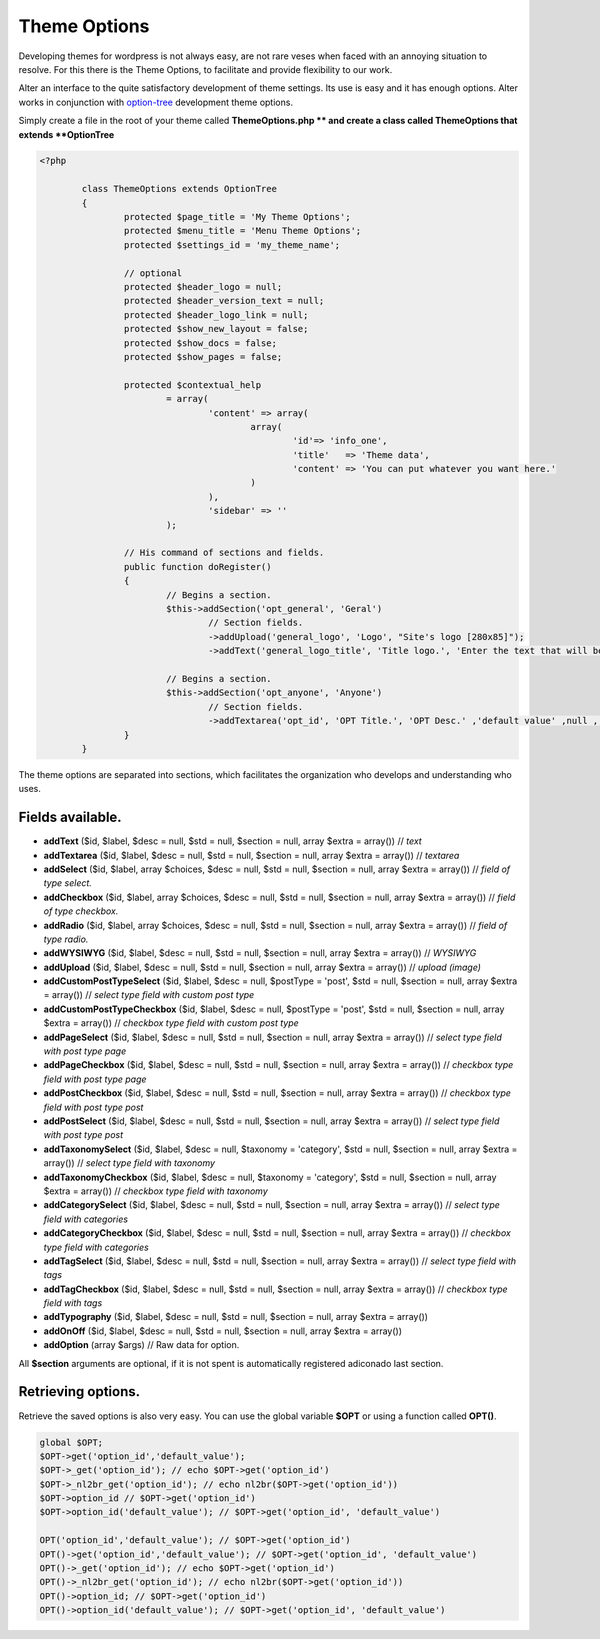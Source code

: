 Theme Options
===================

Developing themes for wordpress is not always easy, are not rare veses when faced with an annoying situation to resolve. 
For this there is the Theme Options, to facilitate and provide flexibility to our work. 

Alter an interface to the quite satisfactory development of theme settings. Its use is easy and it has enough options. 
Alter works in conjunction with option-tree_ development theme options.

Simply create a file in the root of your theme called **ThemeOptions.php ** and create a class called ThemeOptions that extends **OptionTree**

.. code-block:: php
	
	<?php

		class ThemeOptions extends OptionTree
		{
			protected $page_title = 'My Theme Options';
			protected $menu_title = 'Menu Theme Options';
			protected $settings_id = 'my_theme_name';

			// optional 
			protected $header_logo = null;
			protected $header_version_text = null;
			protected $header_logo_link = null;
			protected $show_new_layout = false;
			protected $show_docs = false;
			protected $show_pages = false;

			protected $contextual_help
				= array(
					'content' => array(
						array(
							'id'=> 'info_one',
							'title'   => 'Theme data',
							'content' => 'You can put whatever you want here.'
						)
					),
					'sidebar' => ''
				);

			// His command of sections and fields.
			public function doRegister()
			{
				// Begins a section.
				$this->addSection('opt_general', 'Geral')
					// Section fields.
					->addUpload('general_logo', 'Logo', "Site's logo [280x85]");
					->addText('general_logo_title', 'Title logo.', 'Enter the text that will be the description of the logo.');

				// Begins a section.
				$this->addSection('opt_anyone', 'Anyone')
					// Section fields.
					->addTextarea('opt_id', 'OPT Title.', 'OPT Desc.' ,'default value' ,null , array('rows'=>'15'));
			}
		}			

The theme options are separated into sections, which facilitates the organization who develops and understanding who uses.

Fields available.
^^^^^^^^^^^^^^^^^

- **addText** ($id, $label, $desc = null, $std = null, $section = null, array $extra = array()) // *text*
- **addTextarea** ($id, $label, $desc = null, $std = null, $section = null, array $extra = array()) // *textarea*
- **addSelect** ($id, $label, array $choices, $desc = null, $std = null, $section = null, array $extra = array()) // *field of type select.*
- **addCheckbox** ($id, $label, array $choices, $desc = null, $std = null, $section = null, array $extra = array()) // *field of type checkbox.*
- **addRadio** ($id, $label, array $choices, $desc = null, $std = null, $section = null, array $extra = array()) // *field of type radio.*
- **addWYSIWYG** ($id, $label, $desc = null, $std = null, $section = null, array $extra = array()) // *WYSIWYG*
- **addUpload** ($id, $label, $desc = null, $std = null, $section = null, array $extra = array()) // *upload (image)*
- **addCustomPostTypeSelect** ($id, $label, $desc = null, $postType = 'post', $std = null, $section = null, array $extra = array()) // *select type field with custom post type*
- **addCustomPostTypeCheckbox** ($id, $label, $desc = null, $postType = 'post', $std = null, $section = null, array $extra = array()) // *checkbox type field with custom post type*
- **addPageSelect** ($id, $label, $desc = null, $std = null, $section = null, array $extra = array()) // *select type field with post type page*
- **addPageCheckbox** ($id, $label, $desc = null, $std = null, $section = null, array $extra = array()) // *checkbox type field with post type page*
- **addPostCheckbox** ($id, $label, $desc = null, $std = null, $section = null, array $extra = array()) // *checkbox type field with post type post*
- **addPostSelect** ($id, $label, $desc = null, $std = null, $section = null, array $extra = array()) // *select type field with post type post*
- **addTaxonomySelect** ($id, $label, $desc = null, $taxonomy = 'category', $std = null, $section = null, array $extra = array()) // *select type field with taxonomy*
- **addTaxonomyCheckbox** ($id, $label, $desc = null, $taxonomy = 'category', $std = null, $section = null, array $extra = array()) // *checkbox type field with taxonomy*
- **addCategorySelect** ($id, $label, $desc = null, $std = null, $section = null, array $extra = array()) // *select type field with categories*
- **addCategoryCheckbox** ($id, $label, $desc = null, $std = null, $section = null, array $extra = array()) // *checkbox type field with categories*
- **addTagSelect** ($id, $label, $desc = null, $std = null, $section = null, array $extra = array()) // *select type field with tags*
- **addTagCheckbox** ($id, $label, $desc = null, $std = null, $section = null, array $extra = array()) // *checkbox type field with tags*
- **addTypography** ($id, $label, $desc = null, $std = null, $section = null, array $extra = array())
- **addOnOff** ($id, $label, $desc = null, $std = null, $section = null, array $extra = array())
- **addOption** (array $args) // Raw data for option.
  
All **$section** arguments are optional, if it is not spent is automatically registered adiconado last section.

Retrieving options.
^^^^^^^^^^^^^^^^^^^
Retrieve the saved options is also very easy.  
You can use the global variable **$OPT** or using a function called **OPT()**.

.. code-block:: php

	global $OPT;
	$OPT->get('option_id','default_value');
	$OPT->_get('option_id'); // echo $OPT->get('option_id')
	$OPT->_nl2br_get('option_id'); // echo nl2br($OPT->get('option_id'))
	$OPT->option_id // $OPT->get('option_id')
	$OPT->option_id('default_value'); // $OPT->get('option_id', 'default_value')

	OPT('option_id','default_value'); // $OPT->get('option_id')
	OPT()->get('option_id','default_value'); // $OPT->get('option_id', 'default_value')
	OPT()->_get('option_id'); // echo $OPT->get('option_id')
	OPT()->_nl2br_get('option_id'); // echo nl2br($OPT->get('option_id'))
	OPT()->option_id; // $OPT->get('option_id')
	OPT()->option_id('default_value'); // $OPT->get('option_id', 'default_value')


.. _option-tree: https://github.com/valendesigns/option-tree